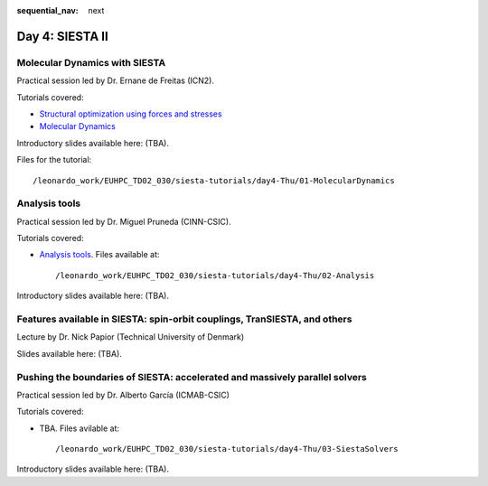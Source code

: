 :sequential_nav: next

..  _day4-siesta2:

Day 4: SIESTA II
================

Molecular Dynamics with SIESTA
------------------------------

Practical session led by Dr. Ernane de Freitas (ICN2).

Tutorials covered:

- `Structural optimization using forces and stresses <https://docs.siesta-project.org/projects/siesta/en/latest/tutorials/basic/structure-optimization/index.html>`_
- `Molecular Dynamics <https://docs.siesta-project.org/projects/siesta/en/latest/tutorials/advanced/molecular-dynamics/index.html>`_

Introductory slides available here: (TBA).

Files for the tutorial::

    /leonardo_work/EUHPC_TD02_030/siesta-tutorials/day4-Thu/01-MolecularDynamics


Analysis tools
--------------

Practical session led by Dr. Miguel Pruneda (CINN-CSIC).

Tutorials covered:

- `Analysis tools <https://docs.siesta-project.org/projects/siesta/en/latest/tutorials/basic/analysis-tools/index.html>`_. Files available at::

    /leonardo_work/EUHPC_TD02_030/siesta-tutorials/day4-Thu/02-Analysis

Introductory slides available here: (TBA).


Features available in SIESTA: spin-orbit couplings, TranSIESTA, and others
--------------------------------------------------------------------------

Lecture by Dr. Nick Papior (Technical University of Denmark)

Slides available here: (TBA).


Pushing the boundaries of SIESTA: accelerated and massively parallel solvers
----------------------------------------------------------------------------

Practical session led by Dr. Alberto García (ICMAB-CSIC)

Tutorials covered:

- TBA. Files avilable at::

    /leonardo_work/EUHPC_TD02_030/siesta-tutorials/day4-Thu/03-SiestaSolvers

Introductory slides available here: (TBA).

